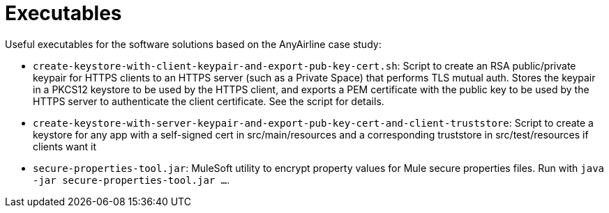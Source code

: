 // Copyright (C) MuleSoft, Inc. All rights reserved. http://www.mulesoft.com
//
// The software in this package is published under the terms of the
// Creative Commons Attribution-NonCommercial-NoDerivatives 4.0 International Public License,
// a copy of which has been included with this distribution in the LICENSE.txt file.
= Executables

Useful executables for the software solutions based on the AnyAirline case study:

* `create-keystore-with-client-keypair-and-export-pub-key-cert.sh`: Script to create an RSA public/private keypair for HTTPS clients to an HTTPS server (such as a Private Space) that performs TLS mutual auth. Stores the keypair in a PKCS12 keystore to be used by the HTTPS client, and exports a PEM certificate with the public key to be used by the HTTPS server to authenticate the client certificate. See the script for details.
* `create-keystore-with-server-keypair-and-export-pub-key-cert-and-client-truststore`: Script to create a keystore for any app with a self-signed cert in src/main/resources and a corresponding truststore in src/test/resources if clients want it
* `secure-properties-tool.jar`: MuleSoft utility to encrypt property values for Mule secure properties files. Run with `java -jar secure-properties-tool.jar ...`.
